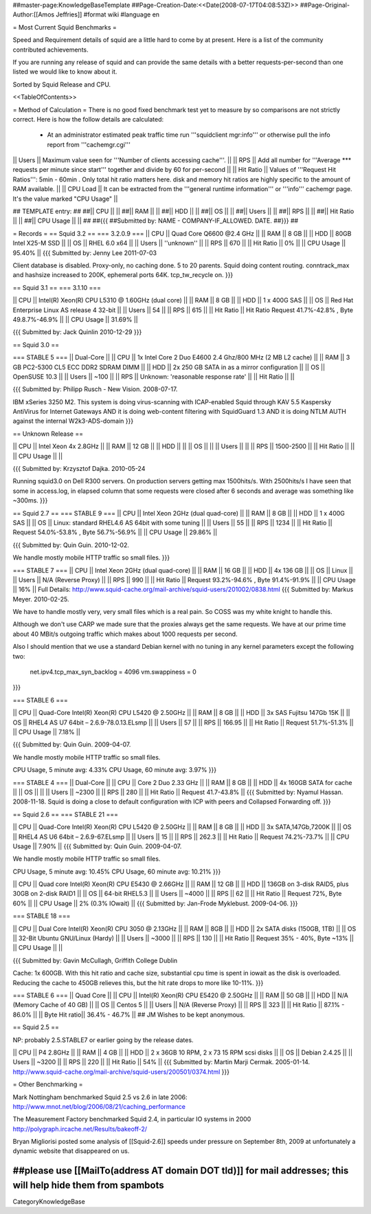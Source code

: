 ##master-page:KnowledgeBaseTemplate
##Page-Creation-Date:<<Date(2008-07-17T04:08:53Z)>>
##Page-Original-Author:[[Amos Jeffries]]
#format wiki
#language en

= Most Current Squid Benchmarks =

Speed and Requirement details of squid are a little hard to come by at present. Here is a list of the community contributed achievements.

If you are running any release of squid and can provide the same details with a better requests-per-second than one listed we would like to know about it.

Sorted by Squid Release and CPU.

<<TableOfContents>>

= Method of Calculation =
There is no good fixed benchmark test yet to measure by so comparisons are not strictly correct. Here is how the follow details are calculated:

 * At an administrator estimated peak traffic time run '''squidclient mgr:info''' or otherwise pull the info report from '''cachemgr.cgi'''

|| Users || Maximum value seen for '''Number of clients accessing cache'''. ||
|| RPS || Add all number for '''Average *** requests per minute since start''' together and divide by 60 for per-second ||
|| Hit Ratio || Values of '''Request Hit Ratios''': 5min - 60min . Only total hit ratio matters here. disk and memory hit ratios are highly specific to the amount of RAM available.  ||
|| CPU Load || It can be extracted from the '''general runtime information''' or '''info''' cachemgr page. It's the value marked "CPU Usage" ||

## TEMPLATE entry:
##
##|| CPU ||  ||
##|| RAM ||  ||
##|| HDD ||  ||
##|| OS  ||  ||
##|| Users ||  ||
##|| RPS ||  ||
##|| Hit Ratio || ||
##|| CPU Usage || ||
##
##{{{
##Submitted by: NAME - COMPANY-IF_ALLOWED. DATE.
##}}}
##

= Records =
== Squid 3.2 ==
=== 3.2.0.9 ===
|| CPU || Quad Core Q6600 @2.4 GHz ||
|| RAM || 8 GB ||
|| HDD || 80GB Intel X25-M SSD ||
|| OS  || RHEL 6.0 x64 ||
|| Users || ''unknown'' ||
|| RPS || 670 ||
|| Hit Ratio || 0% ||
|| CPU Usage || 95.40% ||
{{{
Submitted by: Jenny Lee 2011-07-03

Client database is disabled. Proxy-only, no caching done. 5 to 20 parents. Squid doing content routing. conntrack_max and hashsize increased to 200K, ephemeral ports 64K. tcp_tw_recycle on.
}}}

== Squid 3.1 ==
=== 3.1.10 ===

|| CPU || Intel(R) Xeon(R) CPU L5310  @ 1.60GHz (dual core) ||
|| RAM || 8 GB ||
|| HDD || 1 x 400G SAS ||
|| OS  || Red Hat Enterprise Linux AS release 4 32-bit ||
|| Users || 54 ||
|| RPS || 615 ||
|| Hit Ratio || Hit Ratio  Request 41.7%-42.8% , Byte 49.8.7%-46.9% ||
|| CPU Usage || 31.69% ||

{{{
Submitted by: Jack Quinlin 2010-12-29
}}}


== Squid 3.0 ==

=== STABLE 5 ===
|| Dual-Core ||
|| CPU || 1x Intel Core 2 Duo E4600 2.4 Ghz/800 MHz (2 MB L2 cache) ||
|| RAM || 3 GB PC2-5300 CL5 ECC DDR2 SDRAM DIMM ||
|| HDD || 2x 250 GB SATA in as a mirror configuration ||
|| OS  || OpenSUSE 10.3 ||
|| Users || ~100 ||
|| RPS || Unknown: 'reasonable response rate' ||
|| Hit Ratio || ||

{{{
Submitted by: Philipp Rusch - New Vision. 2008-07-17.

IBM xSeries 3250 M2. This system is doing virus-scanning with ICAP-enabled Squid through KAV 5.5 Kaspersky AntiVirus for Internet Gateways
AND it is doing web-content filtering with SquidGuard 1.3
AND it is doing NTLM AUTH against the internal W2k3-ADS-domain
}}}

== Unknown Release ==

|| CPU ||  Intel Xeon 4x 2.8GHz ||
|| RAM || 12 GB ||
|| HDD || ||
|| OS  || ||
|| Users || ||
|| RPS || 1500-2500 ||
|| Hit Ratio || ||
|| CPU Usage || ||

{{{
Submitted by: Krzysztof Dajka. 2010-05-24

Running squid3.0 on Dell R300 servers. On production servers getting max 1500hits/s. With 2500hits/s I have seen that some in access.log, in elapsed column that some requests were closed after 6 seconds and average was something like ~300ms.
}}}

== Squid 2.7 ==
=== STABLE 9 ===
|| CPU || Intel Xeon 2GHz (dual quad-core)  ||
|| RAM || 8 GB ||
|| HDD || 1 x 400G SAS ||
|| OS  || Linux: standard RHEL4.6 AS 64bit with some tuning ||
|| Users || 55 ||
|| RPS || 1234 ||
|| Hit Ratio || Request 54.0%-53.8% , Byte 56.7%-56.9% ||
|| CPU Usage || 29.86% ||

{{{
Submitted by: Quin Guin. 2010-12-02.

We handle mostly mobile HTTP traffic so small files.
}}}

=== STABLE 7 ===
|| CPU || Intel Xeon 2GHz (dual quad-core) ||
|| RAM || 16 GB ||
|| HDD || 4x 136 GB ||
|| OS  || Linux ||
|| Users || N/A (Reverse Proxy) ||
|| RPS || 990 ||
|| Hit Ratio || Request 93.2%-94.6% , Byte 91.4%-91.9% ||
|| CPU Usage || 16% ||
Full Details: http://www.squid-cache.org/mail-archive/squid-users/201002/0838.html
{{{
Submitted by: Markus Meyer. 2010-02-25.

We have to handle mostly very, very small files which is
a real pain. So COSS was my white knight to handle this.

Although we don't use CARP we made sure that the proxies always get the
same requests. We have at our prime time about 40 MBit/s outgoing
traffic which makes about 1000 requests per second.

Also I should mention that we use a standard Debian kernel with no
tuning in any kernel parameters except the following two:
  net.ipv4.tcp_max_syn_backlog = 4096
  vm.swappiness = 0
}}}

=== STABLE 6 ===

|| CPU || Quad-Core Intel(R) Xeon(R) CPU L5420 @ 2.50GHz ||
|| RAM || 8 GB ||
|| HDD || 3x SAS Fujitsu 147Gb 15K ||
|| OS  || RHEL4 AS U7 64bit – 2.6.9-78.0.13.ELsmp ||
|| Users || 57 ||
|| RPS || 166.95 ||
|| Hit Ratio || Request 51.7%-51.3% ||
|| CPU Usage || 7.18% ||

{{{
Submitted by: Quin Guin. 2009-04-07.

We handle mostly mobile HTTP traffic so small files.

CPU Usage, 5 minute avg:    4.33%
CPU Usage, 60 minute avg:    3.97%
}}}

=== STABLE 4 ===
|| Dual-Core ||
|| CPU || Core 2 Duo 2.33 GHz ||
|| RAM || 8 GB ||
|| HDD || 4x 160GB SATA for cache ||
|| OS  || ||
|| Users || ~2300 ||
|| RPS || 280 ||
|| Hit Ratio || Request 41.7-43.8% ||
{{{
Submitted by: Nyamul Hassan. 2008-11-18.
Squid is doing a close to default configuration with ICP with peers and Collapsed Forwarding off.
}}}

== Squid 2.6  ==
=== STABLE 21 ===

|| CPU || Quad-Core Intel(R) Xeon(R) CPU L5420 @ 2.50GHz ||
|| RAM || 8 GB ||
|| HDD || 3x SATA,147Gb,7200K ||
|| OS  || RHEL4 AS U6 64bit – 2.6.9-67.ELsmp ||
|| Users || 15 ||
|| RPS || 262.3 ||
|| Hit Ratio || Request 74.2%-73.7% ||
|| CPU Usage || 7.90% ||
{{{
Submitted by: Quin Guin. 2009-04-07.

We handle mostly mobile HTTP traffic so small files.

CPU Usage, 5 minute avg:    10.45%
CPU Usage, 60 minute avg:    10.21%
}}}


|| CPU || Quad core Intel(R) Xeon(R) CPU E5430 @ 2.66GHz ||
|| RAM || 12 GB ||
|| HDD || 136GB on 3-disk RAID5, plus 30GB on 2-disk RAID1 ||
|| OS  || 64-bit RHEL5.3 ||
|| Users || ~4000 ||
|| RPS || 62 ||
|| Hit Ratio || Request 72%, Byte 60% ||
|| CPU Usage || 2% (0.3% IOwait) ||
{{{
Submitted by: Jan-Frode Myklebust. 2009-04-06.
}}}

=== STABLE 18 ===

|| CPU || Dual Core Intel(R) Xeon(R) CPU  3050  @ 2.13GHz ||
|| RAM || 8GB ||
|| HDD || 2x SATA disks (150GB, 1TB) ||
|| OS  || 32-Bit Ubuntu GNU/Linux (Hardy) ||
|| Users || ~3000 ||
|| RPS || 130 ||
|| Hit Ratio || Request 35% - 40%, Byte ~13% ||
|| CPU Usage ||  ||

{{{
Submitted by: Gavin McCullagh, Griffith College Dublin

Cache: 1x 600GB. With this hit ratio and cache size, substantial cpu time is spent in iowait
as the disk is overloaded.  Reducing the cache to 450GB relieves this, but
the hit rate drops to more like 10-11%.
}}}

=== STABLE 6 ===
|| Quad Core ||
|| CPU || Intel(R) Xeon(R) CPU  E5420  @ 2.50GHz ||
|| RAM || 50 GB ||
|| HDD || N/A (Memory Cache of 40 GB) ||
|| OS  || Centos 5 ||
|| Users || N/A (Reverse Proxy) ||
|| RPS || 323 ||
|| Hit Ratio || 87.1% - 86.0% ||
|| Byte Hit ratio|| 36.4% - 46.7% ||
## JM Wishes to be kept anonymous.


== Squid 2.5 ==

NP: probably 2.5.STABLE7 or earlier going by the release dates.

|| CPU || P4 2.8GHz ||
|| RAM || 4 GB ||
|| HDD || 2 x 36GB 10 RPM, 2 x 73 15 RPM scsi disks  ||
|| OS  || Debian 2.4.25 ||
|| Users || ~3200 ||
|| RPS || 220 ||
|| Hit Ratio || 54% ||
{{{
Submitted by: Martin Marji Cermak. 2005-01-14.
http://www.squid-cache.org/mail-archive/squid-users/200501/0374.html
}}}

= Other Benchmarking =

Mark Nottingham benchmarked Squid 2.5 vs 2.6 in late 2006:
http://www.mnot.net/blog/2006/08/21/caching_performance

The Measurement Factory benchmarked Squid 2.4, in particular IO systems in 2000
http://polygraph.ircache.net/Results/bakeoff-2/

Bryan Migliorisi posted some analysis of [[Squid-2.6]] speeds under pressure on September 8th, 2009 at unfortunately a dynamic website that disappeared on us.

##please use [[MailTo(address AT domain DOT tld)]] for mail addresses; this will help hide them from spambots
----
CategoryKnowledgeBase
